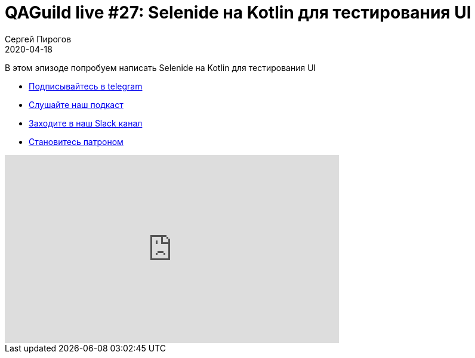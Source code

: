 = QAGuild live #27: Selenide на Kotlin для тестирования UI
Сергей Пирогов
2020-04-18
:jbake-type: post
:jbake-tags: QAGuild, Youtube
:jbake-summary: Selenide на Kotlin для тестирования UI
:jbake-status: published

В этом эпизоде попробуем написать Selenide на Kotlin для тестирования UI

- http://bit.ly/qaguild-telegram[Подписывайтесь в telegram]
- http://bit.ly/qaguild-podcast[Слушайте наш подкаст]
- http://bit.ly/qaguild-slack[Заходите в наш Slack канал]
- http://bit.ly/qaguild-patreon[Становитесь патроном]

++++
<iframe width="560" height="315" src="https://www.youtube.com/embed/gm3lcdcNvMs" frameborder="0" allow="accelerometer; autoplay; encrypted-media; gyroscope; picture-in-picture" allowfullscreen></iframe>
++++